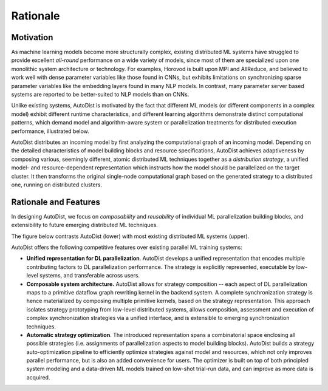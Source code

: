 Rationale
=============

Motivation
----------

As machine learning models become more structurally complex, existing distributed ML systems have struggled to provide 
excellent *all-round* performance on a wide variety of models, since most of them are specialized upon one monolithic system architecture or technology.
For examples, Horovod is built upon MPI and AllReduce, and believed to work well with dense parameter variables like those found in CNNs, but exhibits limitations on 
synchronizing sparse parameter variables like the embedding layers found in many NLP models. In contrast, many parameter server based systems are reported to be better-suited to NLP models than on CNNs.


Unlike existing systems, AutoDist is motivated by the fact that different ML models (or different components in a complex model) exhibit different runtime characteristics, and different learning algorithms demonstrate distinct computational patterns, which demand model and algorithm-aware system or parallelization treatments for distributed execution performance, illustrated below.


.. image:: images/motivation.png
  :align: center
  :width: 450 px
  :alt: Motivation Example

AutoDist distributes an incoming model by first analyzing the computational graph of an incoming model. Depending on the detailed characteristics of model building blocks and resource specifications, AutoDist achieves adaptiveness by composing various, seemingly different, atomic distributed ML techniques together as a *distribution strategy*, a unified model- and resource-dependent representation which instructs how the model should be parallelized on the target cluster. It then transforms the original single-node computational graph based on the generated strategy to a distributed one, running on distributed clusters.


Rationale and Features
-----------------------

In designing AutoDist, we focus on *composability* and *reusability* of individual ML parallelization building blocks, and extensibility to future emerging distributed ML techniques.

The figure below contrasts AutoDist (lower) with most existing distributed ML systems (upper).

.. image:: images/others.png
  :align: center
  :width: 450 px
  :alt: Others

.. image:: images/autodist-arch.png
  :align: center
  :width: 450 px
  :alt: Ours


AutoDist offers the following competitive features over existing parallel ML training systems:

- **Unified representation for DL parallelization**. AutoDist develops a unified representation that encodes multiple contributing factors to DL parallelization performance. The strategy is explicitly represented, executable by low-level systems, and transferable across users.

- **Composable system architecture.** AutoDist allows for strategy composition -- each aspect of DL parallelization maps to a primitive dataflow graph rewriting kernel in the backend system. A complete synchronization strategy is hence materialized by composing multiple primitive kernels, based on the strategy representation. This approach isolates strategy prototyping from low-level distributed systems, allows composition, assessment and execution of complex synchronization strategies via a unified interface, and is extensible to emerging synchronization techniques.

- **Automatic strategy optimization**. The introduced representation spans a combinatorial space enclosing all possible strategies (i.e. assignments of parallelization aspects to model building blocks). AutoDist builds a strategy auto-optimization pipeline to efficiently optimize strategies against model and resources, which not only improves parallel performance, but is also an added convenience for users. The optimizer is built on top of both principled system modeling and a data-driven ML models trained on low-shot trial-run data, and can improve as more data is acquired.



